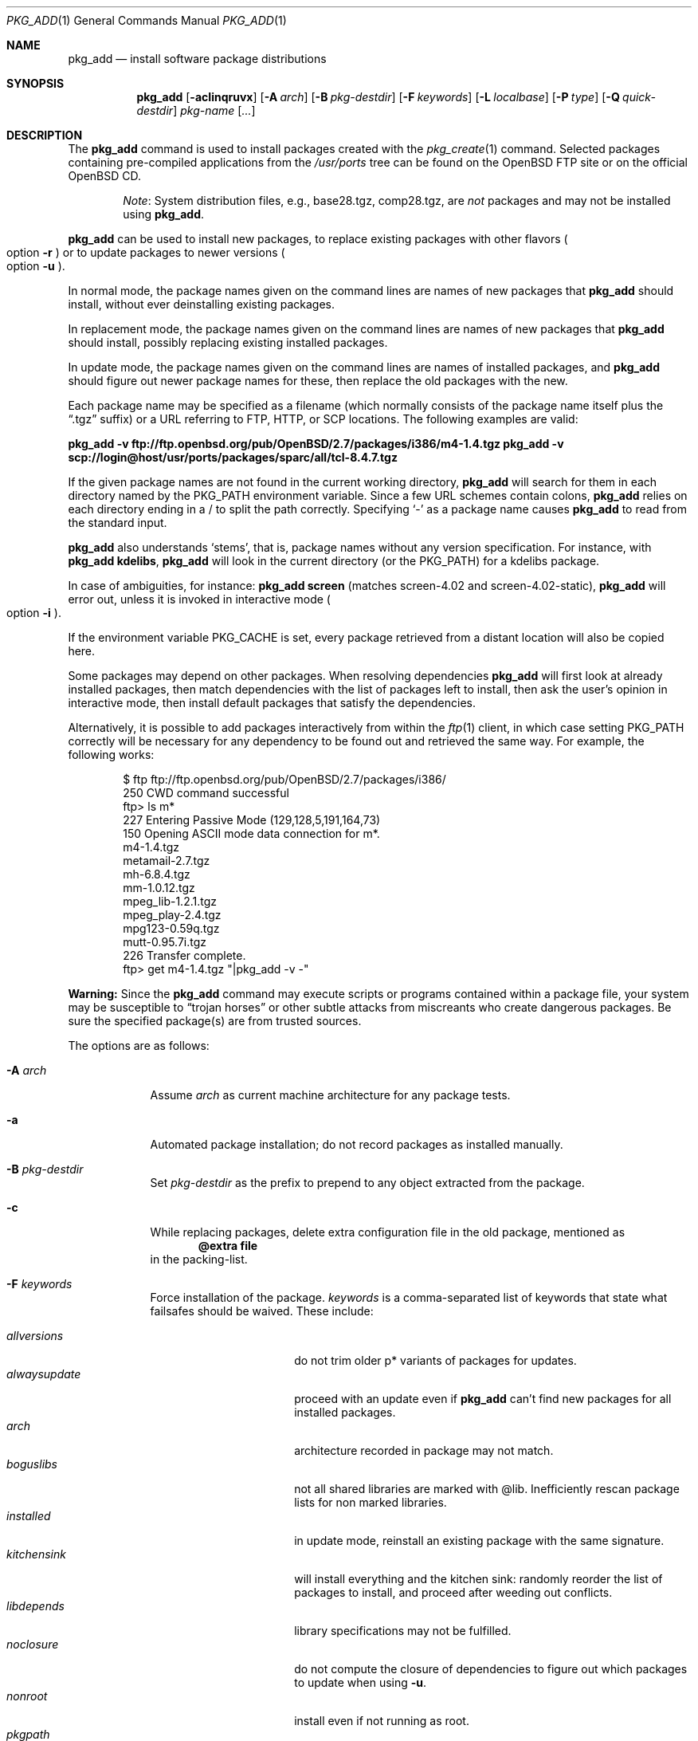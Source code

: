.\"	$OpenBSD: pkg_add.1,v 1.58 2006/03/04 13:00:43 espie Exp $
.\"
.\" FreeBSD install - a package for the installation and maintenance
.\" of non-core utilities.
.\"
.\" Redistribution and use in source and binary forms, with or without
.\" modification, are permitted provided that the following conditions
.\" are met:
.\" 1. Redistributions of source code must retain the above copyright
.\"    notice, this list of conditions and the following disclaimer.
.\" 2. Redistributions in binary form must reproduce the above copyright
.\"    notice, this list of conditions and the following disclaimer in the
.\"    documentation and/or other materials provided with the distribution.
.\"
.\" Jordan K. Hubbard
.\"
.\"
.\"     @(#)pkg_add.1
.\"
.Dd November 25, 1994
.Dt PKG_ADD 1
.Os
.Sh NAME
.Nm pkg_add
.Nd install software package distributions
.Sh SYNOPSIS
.Nm pkg_add
.Bk -words
.Op Fl acIinqruvx
.Op Fl A Ar arch
.Op Fl B Ar pkg-destdir
.Op Fl F Ar keywords
.Op Fl L Ar localbase
.Op Fl P Ar type
.Op Fl Q Ar quick-destdir
.Ar pkg-name Op Ar ...
.Ek
.Sh DESCRIPTION
The
.Nm
command is used to install packages created
with the
.Xr pkg_create 1
command.
Selected packages containing pre-compiled applications from the
.Pa /usr/ports
tree can be found on the
.Ox
FTP site or on the official
.Ox
CD.
.Bd -filled -offset indent
.Em Note :
System distribution files, e.g., base28.tgz, comp28.tgz, are
.Em not
packages and may not be installed using
.Nm .
.Ed
.Pp
.Nm
can be used to install new packages, to replace existing packages with other
flavors
.Po 
option
.Fl r
.Pc
or to update packages to newer versions
.Po 
option
.Fl u
.Pc .
.Pp
In normal mode,
the package names given on the command lines are names of new packages that
.Nm
should install, without ever deinstalling existing packages.
.Pp
In replacement mode,
the package names given on the command lines are names of new packages that
.Nm
should install, possibly replacing existing installed packages.
.Pp
In update mode,
the package names given on the command lines are names of installed
packages, and
.Nm
should figure out newer package names for these, then replace the old
packages with the new.
.Pp
Each package name may be specified as a filename (which normally consists of the
package name itself plus the
.Dq .tgz
suffix) or a URL referring to FTP, HTTP, or SCP locations.
The following examples are valid:
.Pp
.Li pkg_add -v ftp://ftp.openbsd.org/pub/OpenBSD/2.7/packages/i386/m4-1.4.tgz
.Li pkg_add -v scp://login@host/usr/ports/packages/sparc/all/tcl-8.4.7.tgz
.Pp
If the given package names are not found in the current working directory,
.Nm
will search for them in each directory named by the
.Ev PKG_PATH
environment variable.
Since a few URL schemes contain colons,
.Nm
relies on each directory ending in a / to split the path correctly.
Specifying
.Ql -
as a package name causes
.Nm
to read from the standard input.
.Pp
.Nm
also understands
.Sq stems ,
that is, package names without any version specification.
For instance, with
.Li pkg_add kdelibs ,
.Nm
will look in the current directory (or the PKG_PATH) for a kdelibs package.
.Pp
In case of ambiguities, for instance:
.Li pkg_add screen 
(matches screen-4.02  and screen-4.02-static),
.Nm
will error out, unless it is invoked in interactive mode
.Po
option
.Fl i
.Pc .
.Pp
If the environment variable
.Ev PKG_CACHE
is set, every package retrieved from a distant location will also be
copied here.
.Pp
Some packages may depend on other packages.
When resolving dependencies
.Nm
will first look at already installed packages, then match
dependencies with the list of packages left to install, then ask the
user's opinion in interactive mode, 
then install default packages that satisfy the dependencies.
.Pp
Alternatively, it is possible to add packages interactively from within the
.Xr ftp 1
client,
in which case setting
.Ev PKG_PATH
correctly will be necessary for any dependency to be found out and retrieved
the same way.
For example, the following works:
.Bd -literal -offset indent
$ ftp ftp://ftp.openbsd.org/pub/OpenBSD/2.7/packages/i386/
250 CWD command successful
ftp> ls m*
227 Entering Passive Mode (129,128,5,191,164,73)
150 Opening ASCII mode data connection for m*.
m4-1.4.tgz
metamail-2.7.tgz
mh-6.8.4.tgz
mm-1.0.12.tgz
mpeg_lib-1.2.1.tgz
mpeg_play-2.4.tgz
mpg123-0.59q.tgz
mutt-0.95.7i.tgz
226 Transfer complete.
ftp> get m4-1.4.tgz "|pkg_add -v -"
.Ed
.Pp
.Sy Warning:
Since the
.Nm
command may execute scripts or programs contained within a package file,
your system may be susceptible to
.Dq trojan horses
or other subtle attacks from miscreants who create dangerous packages.
Be sure the specified package(s) are from trusted sources.
.Pp
The options are as follows:
.Bl -tag -width keyword
.It Fl A Ar arch
Assume
.Ar arch
as current machine architecture for any package tests.
.It Fl a
Automated package installation; do not record packages as installed manually.
.It Fl B Ar pkg-destdir
Set
.Ar pkg-destdir
as the prefix to prepend to any object extracted from the package.
.It Fl c
While replacing packages, delete extra configuration file in the old package,
mentioned as
.Dl @extra file
in the packing-list.
.It Fl F Ar keywords
Force installation of the package.
.Ar keywords
is a comma-separated list of keywords that state what failsafes
should be waived.
These include:
.Pp
.Bl -tag -width "updatedependsXX" -compact
.It Ar allversions
do not trim older p* variants of packages for updates.
.It Ar alwaysupdate
proceed with an update even if
.Nm
can't find new packages for all installed packages.
.It Ar arch
architecture recorded in package may not match.
.It Ar boguslibs
not all shared libraries are marked with @lib.
Inefficiently rescan package lists for non marked libraries.
.It Ar installed
in update mode, reinstall an existing package with the same signature.
.It Ar kitchensink
will install everything and the kitchen sink: randomly reorder the list
of packages to install, and proceed after weeding out conflicts.
.It Ar libdepends
library specifications may not be fulfilled.
.It Ar noclosure
do not compute the closure of dependencies to figure out which packages to
update when using
.Fl u .
.It Ar nonroot
install even if not running as root.
.It Ar pkgpath
with
.Fl u ,
do not check the pkgpath matches if only one candidate is found.
.It Ar scripts
external scripts may fail.
.It Ar update
unsafe update: old packing-list will run scripts that may fail.
.It Ar updatedepends
force update even if forward dependencies no longer match.
.El
.It Fl I
If scripts exist for a given package, do not execute them.
.It Fl i
Switch on interactive mode.
.Nm
may ask questions to the user if faced with difficult decisions.
.It Fl L Ar localbase
Install a package under
.Ar localbase .
By default,
.Ar localbase
equals
.Pa /usr/local ,
and specifying it is not necessary.
However, packages can be created using a different
.Ar localbase
.Po
see
.Xr pkg_create 1
.Pc ,
and those packages can only be installed by using the same
.Ar localbase .
See
.Xr bsd.port.mk 5
for a description of
.Ev LOCALBASE .
.It Fl n
Don't actually install a package, just report the steps that
would be taken if it was.
.It Fl P Ar type
Check permissions for distribution, where
.Ar type
can be
.Sq cdrom
or
.Sq ftp .
.It Fl Q Ar quick-destdir
Quick and dirty installation under
.Ar quick-destdir .
Contrary to
.Fl B
.Ar pkg-destdir ,
symbolic links are resolved, and package installation stops at
.Cm @endfake
marker.
.It Fl q
Replace package quickly; do not bother checking MD5s before removing files.
.It Fl r
Replace existing packages.
.Nm
will try to take every precaution to make sure the replacement can
proceed before removing the old package and adding the new one, and it
should also handle shared libraries correctly.
Among other things,
.Nm
will refuse to replace packages as soon as it needs to run scripts that
might fail
.Po
use
.Fl F Ar update
to force the replacement
.Pc ;
.Nm
will also refuse to replace packages when the dependencies don't quite
match
.Po
use
.Fl F Ar updatedepends
to force the replacement
.Pc .
.It Fl u
Update the given
.Ar pkgname(s) ,
and anything it depends upon.
If no
.Ar pkgname
is given,
.Nm
will update all installed packages.
This relies on
.Ev PKG_PATH
to figure out the new package names.
.It Fl v
Turn on verbose output.
Several
.Fl v
turn on more verbose output.
.It Fl x
Disable progress-meter.
.El
.Pp
By default, when adding packages via FTP, the
.Xr ftp 1
program operates in
.Dq passive
mode.
If you wish to use active mode instead, set the
.Ev FTPMODE
environment variable to
.Dq active .
If
.Nm
consistently fails to fetch a package from a site known to work,
it may be because the site does not support
passive mode FTP correctly.
This is very rare since
.Nm
will try active mode FTP if the server refuses a passive mode
connection.
.Ss Technical details
.Nm
extracts each package's
.Dq packing information
(the packing list, description, and installation/deinstallation scripts)
into a special staging directory in
.Pa /var/tmp
(or
.Ev PKG_TMPDIR
if set \- see
.Sx CAVEATS ,
below)
and then runs through the following sequence to fully extract the contents
of the package:
.Bl -enum
.It
A check is made to determine if the package is already recorded as installed.
If it is,
installation is terminated.
.It
A check is made to determine if the package conflicts (from
.Cm @pkgcfl
directives; see
.Xr pkg_create 1 )
with a package already recorded as installed.
If it is, installation is terminated.
.It
For packages tagged with architecture constraints,
.Nm
verifies that the current machine architecture agrees with the constraints.
.It
All package dependencies (from
.Cm @depend
and
.Cm @wantlib
directives; see
.Xr pkg_create 1 )
are read from the packing list.
If any of these dependencies are not currently fulfilled,
an attempt is made to find a package that meets them and install it,
looking first in the list of packages to install passed to
.Nm ;
if no adequate package can be found and installed,
the installation is terminated.
.It
.Nm
checks for collisions with installed file names, read-only file systems,
and enough space to store files.
.It
If the package contains a
.Ar require
script (see
.Xr pkg_create 1 ) ,
it is executed with the following arguments:
.Bl -tag -width indentindent
.It Ar pkg-name
The name of the package being installed
.It Cm INSTALL
Keyword denoting to the script that it is to run an installation requirements
check
(the keyword is useful only to scripts which serve multiple functions).
.El
.Pp
If the
.Ar require
script exits with a non-zero status code, the installation is terminated.
.It
If the package contains an
.Ar install
script, it is executed with the following arguments:
.Bl -tag -width indentindent
.It Ar pkg-name
The name of the package being installed.
.It Cm PRE-INSTALL
Keyword denoting that the script is to perform any actions needed before
the package is installed.
.El
.Pp
If the
.Ar install
script exits with a non-zero status code, the installation is terminated.
.It
The packing list is used as a guide for extracting
files from the package into their final locations.
.It
If an
.Ar install
script exists for the package, it is executed with the following arguments:
.Bl -tag -width indentindent
.It Ar pkg_name
The name of the package being installed.
.It Cm POST-INSTALL
Keyword denoting that the script is to perform any actions needed
after the package has been installed.
.El
.It
After installation is complete, a copy of all package files
such as the packing-list, the
.Ar install
and
.Ar deinstall
scripts, the description file is made into
.Pa /var/db/pkg/<pkg-name>
for subsequent possible use by
.Xr pkg_delete 1
and
.Xr pkg_info 1 .
Any package dependencies are recorded in the other packages'
.Pa /var/db/pkg/<other-pkg>/+REQUIRED_BY
file
(if the environment variable
.Ev PKG_DBDIR
is set, this overrides the
.Pa /var/db/pkg/
path shown above).
.It
Finally, the staging area is deleted and the program terminates.
.El
.Pp
Note that it is safe to interrupt
.Nm pkg_add
through
.Dv SIGINT ,
.Dv SIGHUP ,
and other signals, as it will safely record an interrupted install as
.Pa partial-<pkgname>[.n] .
.Pp
When replacing packages, the procedure is slightly different.
.Bl -enum
.It
A check is made to determine if a similar package is already installed.
If its signature is identical to that of the new package, no replacement
is performed (unless -F installed is specified).
.It
A check is made to determine what old package the new package should replace,
using conflicts.
.It
A check is made to determine whether the old package will be deleted without
issue, and whether the new package will install correctly.
This includes refusing to run any code (unless -F update), and verifying
that the new package still matches dependencies (unless -F updatedepends).
.It
Shared libraries deserve special treatment: each shared library from the old
package that does no longer exist in the new package, but that is required
from a wantlib of another package is kept along in a stub package named
.Pa \&.libs-<pkgname> .
.It
The new package is extracted to the filesystem, using temporary filenames
of the form
.Pa pkg.XXXXXXX
since the old package is still there.
The packing-list is amended to record these names as @temp annotations,
in cases the installation fails.
.It
The old package is deleted as usual, except that some packages may still depend
on it.
.It
The new package is installed as usual, except that the files are already present
and only need to be renamed.
.It
Dependencies from the old package are adjusted to point to the new package.
.El
.Pp
To update packages in -u mode,
.Nm
performs the following steps.
.Bl -enum
.It
Packages to update are checked for dependencies, and their dependencies are
marked for update as well, unless -F noclosure.
.It
Each package name is reduced to its stem, and every package name with matching
stem available through
.Ev PKG_PATH
is considered as an update candidate.
.It
Some minimal version matching occurs: out of all p* variations of a given
package, only the most recent package is kept (unless -F allversions
is given).
Note that
.Nm pkg_add
does not try to compare versions in a smarter way, thus
.Ev PKG_PATH
should point to a snapshot of packages for a given version of
.Ox ,
similar to the organization on the FTP sites.
.It
Candidates are then matched according to their source paths (the subdirectory of
the ports dir, plus flavors and multi-packages modifiers), in order to weed
out similar packages with distinct options.
.It
The signature of the candidate is compared to the signature of the already
installed package: identical signatures mean no update needed.
.It
If several candidates are left,
.Nm
will ask the user in interactive mode, and not perform the update in
non-interactive mode.
.It
Once a suitable update candidate has been found for every package,
.Nm
proceeds to print out the list of new packages, and then performs the update.
.It
If some updates can't be solved,
.Nm
stops before the update, unless -F alwaysupdate.
.El
.Sh ENVIRONMENT
.Bl -tag -width PKG_DESTDIR
.It Ev FTPMODE
Specifies whether
.Xr ftp 1
should operate in
.Dq active
or
.Dq passive
mode.
The default is
.Dq passive .
.It Ev FETCH_CMD
Override use of
.Xr ftp 1 .
Must point to a command that understands
.Li ${FETCH_CMD} -o - url .
.It Ev PKG_DBDIR
Where to register packages instead of
.Pa /var/db/pkg .
.It Ev PKG_DESTDIR
Value for
.Ar pkg-destdir ,
if no
.Fl B
option is specified;
value passed to any
.Cm INSTALL
or
.Cm REQUIRE
script invoked from the package.
.It Ev PKG_CACHE
If set, any package retrieved from a distant location will be copied to
that directory as well.
.It Ev PKG_PATH
If a given package name cannot be found,
the directories named by
.Ev PKG_PATH
are searched.
It should contain a series of entries separated by colons.
Each entry consists of a directory name, ending in a slash.
URL schemes such as FTP, HTTP, or SCP are also appropriate.
The current directory may be indicated
implicitly by an empty directory name, or explicitly by a single
period
.Pq Ql \&./ .
.It Ev PKG_TMPDIR
Temporary area where package information files will be extracted, instead of
.Pa /var/tmp .
.El
.Sh SEE ALSO
.Xr ftp 1 ,
.Xr pkg_create 1 ,
.Xr pkg_delete 1 ,
.Xr pkg_info 1 ,
.Xr bsd.port.mk 5 ,
.Xr package 5
.Sh AUTHORS
.Bl -tag -width indent -compact
.It "Jordan Hubbard"
Initial design.
.It "Marc Espie"
Complete rewrite.
.El
.Sh CAVEATS
Package extraction does need a temporary area that
can hold executable scripts.
.Pp
.Pp
If
.Pa /var/tmp
is mounted noexec, you must currently set
.Ev PKG_TMPDIR
to a suitable area, as
.Nm
will refuse to install any package that contains executable scripts.
.Sh BUGS
.Xr scp 1
processes do not die like they should when their pipe is closed,
so using
.Nm
over SCP consumes an insane amount of resources.
